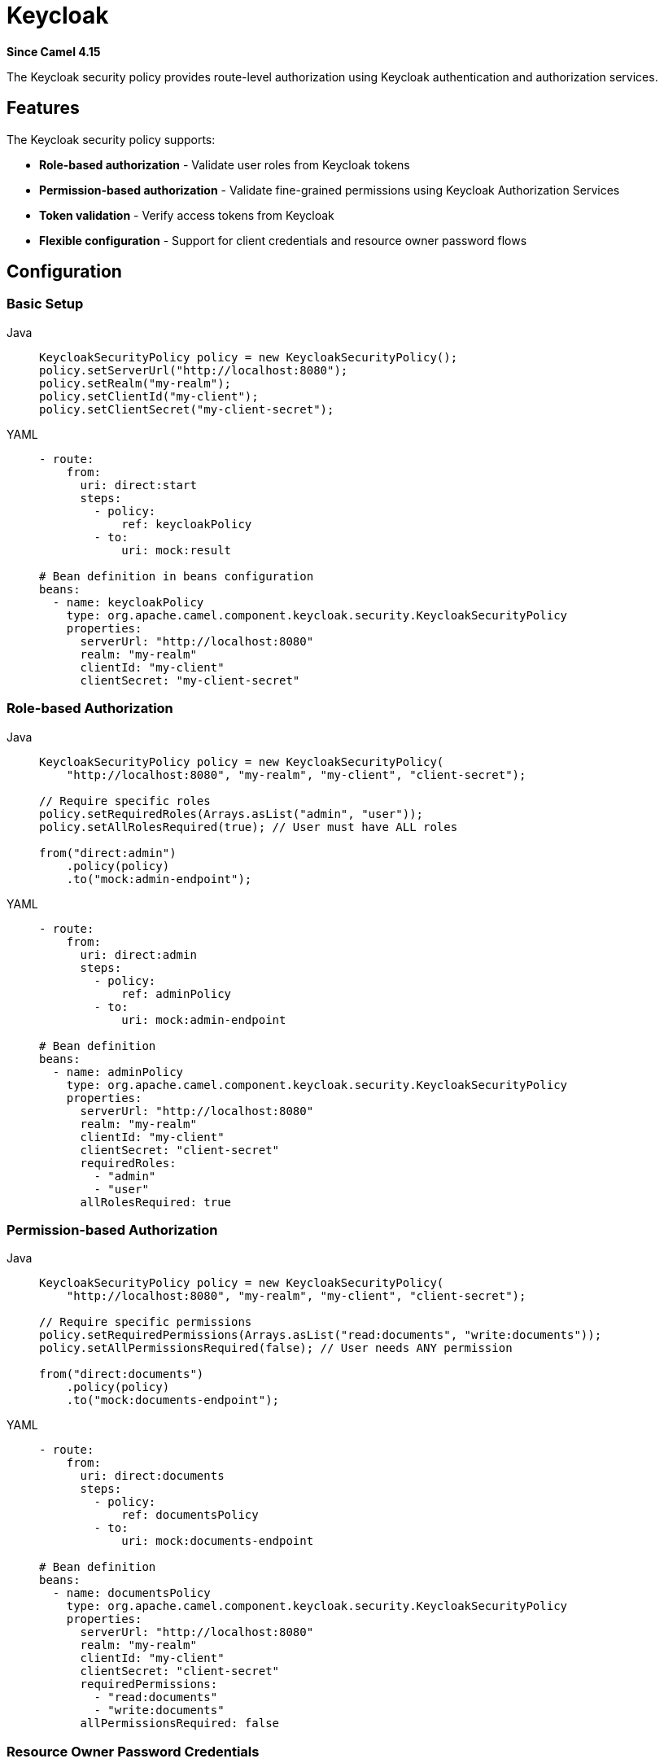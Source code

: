 = Keycloak Component
:doctitle: Keycloak
:shortname: keycloak
:artifactid: camel-keycloak
:description: Security using Keycloak
:since: 4.15
:supportlevel: Preview
:tabs-sync-option:

*Since Camel {since}*

The Keycloak security policy provides route-level authorization using Keycloak authentication and authorization services.

== Features

The Keycloak security policy supports:

* **Role-based authorization** - Validate user roles from Keycloak tokens
* **Permission-based authorization** - Validate fine-grained permissions using Keycloak Authorization Services
* **Token validation** - Verify access tokens from Keycloak
* **Flexible configuration** - Support for client credentials and resource owner password flows

== Configuration

=== Basic Setup

[tabs]
====
Java::
+
[source,java]
----
KeycloakSecurityPolicy policy = new KeycloakSecurityPolicy();
policy.setServerUrl("http://localhost:8080");
policy.setRealm("my-realm");
policy.setClientId("my-client");
policy.setClientSecret("my-client-secret");
----

YAML::
+
[source,yaml]
----
- route:
    from:
      uri: direct:start
      steps:
        - policy:
            ref: keycloakPolicy
        - to:
            uri: mock:result

# Bean definition in beans configuration
beans:
  - name: keycloakPolicy
    type: org.apache.camel.component.keycloak.security.KeycloakSecurityPolicy
    properties:
      serverUrl: "http://localhost:8080"
      realm: "my-realm"
      clientId: "my-client"
      clientSecret: "my-client-secret"
----
====

=== Role-based Authorization

[tabs]
====
Java::
+
[source,java]
----
KeycloakSecurityPolicy policy = new KeycloakSecurityPolicy(
    "http://localhost:8080", "my-realm", "my-client", "client-secret");

// Require specific roles
policy.setRequiredRoles(Arrays.asList("admin", "user"));
policy.setAllRolesRequired(true); // User must have ALL roles

from("direct:admin")
    .policy(policy)
    .to("mock:admin-endpoint");
----

YAML::
+
[source,yaml]
----
- route:
    from:
      uri: direct:admin
      steps:
        - policy:
            ref: adminPolicy
        - to:
            uri: mock:admin-endpoint

# Bean definition
beans:
  - name: adminPolicy
    type: org.apache.camel.component.keycloak.security.KeycloakSecurityPolicy
    properties:
      serverUrl: "http://localhost:8080"
      realm: "my-realm"
      clientId: "my-client"
      clientSecret: "client-secret"
      requiredRoles:
        - "admin"
        - "user"
      allRolesRequired: true
----
====

=== Permission-based Authorization

[tabs]
====
Java::
+
[source,java]
----
KeycloakSecurityPolicy policy = new KeycloakSecurityPolicy(
    "http://localhost:8080", "my-realm", "my-client", "client-secret");

// Require specific permissions
policy.setRequiredPermissions(Arrays.asList("read:documents", "write:documents"));
policy.setAllPermissionsRequired(false); // User needs ANY permission

from("direct:documents")
    .policy(policy)
    .to("mock:documents-endpoint");
----

YAML::
+
[source,yaml]
----
- route:
    from:
      uri: direct:documents
      steps:
        - policy:
            ref: documentsPolicy
        - to:
            uri: mock:documents-endpoint

# Bean definition
beans:
  - name: documentsPolicy
    type: org.apache.camel.component.keycloak.security.KeycloakSecurityPolicy
    properties:
      serverUrl: "http://localhost:8080"
      realm: "my-realm"
      clientId: "my-client"
      clientSecret: "client-secret"
      requiredPermissions:
        - "read:documents"
        - "write:documents"
      allPermissionsRequired: false
----
====

=== Resource Owner Password Credentials

[tabs]
====
Java::
+
[source,java]
----
KeycloakSecurityPolicy policy = new KeycloakSecurityPolicy(
    "http://localhost:8080", "my-realm", "my-client", "username", "password");

from("direct:user-flow")
    .policy(policy)
    .to("mock:result");
----

YAML::
+
[source,yaml]
----
- route:
    from:
      uri: direct:user-flow
      steps:
        - policy:
            ref: userFlowPolicy
        - to:
            uri: mock:result

# Bean definition
beans:
  - name: userFlowPolicy
    type: org.apache.camel.component.keycloak.security.KeycloakSecurityPolicy
    properties:
      serverUrl: "http://localhost:8080"
      realm: "my-realm"
      clientId: "my-client"
      username: "username"
      password: "password"
      useResourceOwnerPasswordCredentials: true
----
====

== Usage

=== Providing Access Tokens

The security policy expects access tokens to be provided in one of the following ways:

1. **Header**: `CamelKeycloakAccessToken`
2. **Authorization Header**: `Authorization: Bearer <token>`
3. **Exchange Property**: `CamelKeycloakAccessToken`

[source,java]
----
// Using header
template.sendBodyAndHeader("direct:protected", "message",
    KeycloakSecurityConstants.ACCESS_TOKEN_HEADER, accessToken);

// Using Authorization header
template.sendBodyAndHeader("direct:protected", "message",
    "Authorization", "Bearer " + accessToken);
----

=== Route Examples

[tabs]
====
Java::
+
[source,java]
----
from("direct:admin-only")
    .policy(adminPolicy)
    .transform().constant("Admin access granted")
    .to("mock:admin");

from("direct:user-or-admin")
    .policy(userPolicy)
    .transform().constant("User access granted")
    .to("mock:user");

from("rest:get:/api/documents")
    .policy(documentsPolicy)
    .to("direct:list-documents");
----

YAML::
+
[source,yaml]
----
- route:
    from:
      uri: direct:admin-only
      steps:
        - policy:
            ref: adminPolicy
        - transform:
            constant: "Admin access granted"
        - to:
            uri: mock:admin

- route:
    from:
      uri: direct:user-or-admin
      steps:
        - policy:
            ref: userPolicy
        - transform:
            constant: "User access granted"
        - to:
            uri: mock:user

- rest:
    get:
      - uri: /api/documents
        to: direct:list-documents
        route:
          policy:
            ref: documentsPolicy
----
====

== Configuration Options

[width="100%",cols="10%,10%,80%",options="header"]
|===
| Name | Default | Description

| serverUrl | | Keycloak server URL (e.g., http://localhost:8080)
| realm | | Keycloak realm name
| clientId | | Keycloak client ID
| clientSecret | | Keycloak client secret (for client credentials flow)
| username | | Username (for resource owner password flow)
| password | | Password (for resource owner password flow)
| requiredRoles | [] | List of required roles
| requiredPermissions | [] | List of required permissions
| allRolesRequired | true | Whether ALL roles are required (true) or ANY role (false)
| allPermissionsRequired | true | Whether ALL permissions are required (true) or ANY permission (false)
| useResourceOwnerPasswordCredentials | false | Whether to use resource owner password flow
|===

== Security Considerations

* Always use HTTPS in production environments
* Store client secrets securely (environment variables, secret management systems)
* Regularly rotate client secrets and user passwords
* Use the principle of least privilege when assigning roles and permissions
* Consider token expiration and refresh strategies

== Error Handling

The component throws `CamelAuthorizationException` when:

* Access token is missing or invalid
* User doesn't have required roles
* User doesn't have required permissions
* Keycloak server is unreachable
* Token verification fails

[tabs]
====
Java::
+
[source,java]
----
onException(CamelAuthorizationException.class)
    .handled(true)
    .setHeader(Exchange.HTTP_RESPONSE_CODE, constant(403))
    .transform().constant("Access denied");
----

YAML::
+
[source,yaml]
----
- onException:
    exception:
      - "org.apache.camel.CamelAuthorizationException"
    handled: true
    steps:
      - setHeader:
          name: "CamelHttpResponseCode"
          constant: 403
      - transform:
          constant: "Access denied"
----
====

== Examples

=== Basic Role-based Authorization

[tabs]
====
Java::
+
[source,java]
----
// Create Keycloak security policy
KeycloakSecurityPolicy keycloakPolicy = new KeycloakSecurityPolicy();
keycloakPolicy.setServerUrl("http://localhost:8080");
keycloakPolicy.setRealm("my-company");
keycloakPolicy.setClientId("my-service");
keycloakPolicy.setClientSecret("client-secret-value");

// Require admin role
keycloakPolicy.setRequiredRoles(Arrays.asList("admin"));

// Apply to route
from("direct:admin-endpoint")
    .policy(keycloakPolicy)
    .transform().constant("Admin access granted")
    .to("mock:admin-result");
----

YAML::
+
[source,yaml]
----
- route:
    from:
      uri: direct:admin-endpoint
      steps:
        - policy:
            ref: keycloakPolicy
        - transform:
            constant: "Admin access granted"
        - to:
            uri: mock:admin-result

# Bean definition
beans:
  - name: keycloakPolicy
    type: org.apache.camel.component.keycloak.security.KeycloakSecurityPolicy
    properties:
      serverUrl: "http://localhost:8080"
      realm: "my-company"
      clientId: "my-service"
      clientSecret: "client-secret-value"
      requiredRoles:
        - "admin"
----
====

=== Multiple Role Authorization

[tabs]
====
Java::
+
[source,java]
----
// Require either admin OR user role
KeycloakSecurityPolicy userPolicy = new KeycloakSecurityPolicy(
    "http://localhost:8080", "my-company", "my-service", "client-secret");
userPolicy.setRequiredRoles(Arrays.asList("admin", "user"));
userPolicy.setAllRolesRequired(false); // ANY role (OR logic)

from("direct:user-endpoint")
    .policy(userPolicy)
    .to("bean:userService?method=processUser");
----

YAML::
+
[source,yaml]
----
- route:
    from:
      uri: direct:user-endpoint
      steps:
        - policy:
            ref: userPolicy
        - to:
            uri: bean:userService?method=processUser

# Bean definition
beans:
  - name: userPolicy
    type: org.apache.camel.component.keycloak.security.KeycloakSecurityPolicy
    properties:
      serverUrl: "http://localhost:8080"
      realm: "my-company"
      clientId: "my-service"
      clientSecret: "client-secret"
      requiredRoles:
        - "admin"
        - "user"
      allRolesRequired: false
----
====

=== REST API with Keycloak Protection

[tabs]
====
Java::
+
[source,java]
----
// Configure different policies for different endpoints
KeycloakSecurityPolicy readPolicy = new KeycloakSecurityPolicy(
    "{{keycloak.server-url}}", "{{keycloak.realm}}",
    "{{keycloak.client-id}}", "{{keycloak.client-secret}}");
readPolicy.setRequiredRoles(Arrays.asList("reader", "writer", "admin"));
readPolicy.setAllRolesRequired(false);

KeycloakSecurityPolicy writePolicy = new KeycloakSecurityPolicy(
    "{{keycloak.server-url}}", "{{keycloak.realm}}",
    "{{keycloak.client-id}}", "{{keycloak.client-secret}}");
writePolicy.setRequiredRoles(Arrays.asList("writer", "admin"));
writePolicy.setAllRolesRequired(false);

KeycloakSecurityPolicy adminPolicy = new KeycloakSecurityPolicy(
    "{{keycloak.server-url}}", "{{keycloak.realm}}",
    "{{keycloak.client-id}}", "{{keycloak.client-secret}}");
adminPolicy.setRequiredRoles(Arrays.asList("admin"));

// Configure REST endpoints
rest("/api")
    .get("/documents")
        .route()
        .policy(readPolicy)
        .to("bean:documentService?method=listDocuments")
        .endRest()
    .post("/documents")
        .route()
        .policy(writePolicy)
        .to("bean:documentService?method=createDocument")
        .endRest()
    .delete("/documents/{id}")
        .route()
        .policy(adminPolicy)
        .to("bean:documentService?method=deleteDocument")
        .endRest();
----

YAML::
+
[source,yaml]
----
- rest:
    path: "/api"
    get:
      - uri: "/documents"
        to: bean:documentService?method=listDocuments
        route:
          policy:
            ref: readPolicy
    post:
      - uri: "/documents"
        to: bean:documentService?method=createDocument
        route:
          policy:
            ref: writePolicy
    delete:
      - uri: "/documents/{id}"
        to: bean:documentService?method=deleteDocument
        route:
          policy:
            ref: adminPolicy

# Bean definitions for policies
beans:
  - name: readPolicy
    type: org.apache.camel.component.keycloak.security.KeycloakSecurityPolicy
    properties:
      serverUrl: "{{keycloak.server-url}}"
      realm: "{{keycloak.realm}}"
      clientId: "{{keycloak.client-id}}"
      clientSecret: "{{keycloak.client-secret}}"
      requiredRoles:
        - "reader"
        - "writer"
        - "admin"
      allRolesRequired: false

  - name: writePolicy
    type: org.apache.camel.component.keycloak.security.KeycloakSecurityPolicy
    properties:
      serverUrl: "{{keycloak.server-url}}"
      realm: "{{keycloak.realm}}"
      clientId: "{{keycloak.client-id}}"
      clientSecret: "{{keycloak.client-secret}}"
      requiredRoles:
        - "writer"
        - "admin"
      allRolesRequired: false

  - name: adminPolicy
    type: org.apache.camel.component.keycloak.security.KeycloakSecurityPolicy
    properties:
      serverUrl: "{{keycloak.server-url}}"
      realm: "{{keycloak.realm}}"
      clientId: "{{keycloak.client-id}}"
      clientSecret: "{{keycloak.client-secret}}"
      requiredRoles:
        - "admin"
----
====

=== Sending Requests with Tokens

[source,java]
----
// In your client code, include the access token
String accessToken = "eyJhbGciOiJSUzI1NiIsInR5cC..."; // From Keycloak

// Option 1: Using custom header
template.sendBodyAndHeader("direct:protected-endpoint",
    requestBody,
    KeycloakSecurityConstants.ACCESS_TOKEN_HEADER,
    accessToken);

// Option 2: Using Authorization header (standard)
template.sendBodyAndHeader("direct:protected-endpoint",
    requestBody,
    "Authorization",
    "Bearer " + accessToken);

// Option 3: Using exchange property
Exchange exchange = ExchangeBuilder.anExchange(camelContext)
    .withBody(requestBody)
    .withProperty(KeycloakSecurityConstants.ACCESS_TOKEN_PROPERTY, accessToken)
    .build();
template.send("direct:protected-endpoint", exchange);
----

=== Advanced Error Handling

[tabs]
====
Java::
+
[source,java]
----
// Global error handler for authorization failures
onException(CamelAuthorizationException.class)
    .handled(true)
    .setHeader(Exchange.HTTP_RESPONSE_CODE, constant(403))
    .setHeader("Content-Type", constant("application/json"))
    .transform().constant("{\"error\": \"Access denied\", \"message\": \"Insufficient privileges\"}")
    .log("Authorization failed: ${exception.message}");

// Route-specific error handling
from("rest:post:/secure-data")
    .doTry()
        .policy(keycloakPolicy)
        .to("bean:dataProcessor")
    .doCatch(CamelAuthorizationException.class)
        .setHeader(Exchange.HTTP_RESPONSE_CODE, constant(403))
        .transform().constant("Access denied")
    .end();
----

YAML::
+
[source,yaml]
----
# Global error handler
- onException:
    exception:
      - "org.apache.camel.CamelAuthorizationException"
    handled: true
    steps:
      - setHeader:
          name: "CamelHttpResponseCode"
          constant: 403
      - setHeader:
          name: "Content-Type"
          constant: "application/json"
      - transform:
          constant: '{"error": "Access denied", "message": "Insufficient privileges"}'
      - log: "Authorization failed: ${exception.message}"

# Route-specific error handling
- route:
    from:
      uri: rest:post:/secure-data
      steps:
        - doTry:
            steps:
              - policy:
                  ref: keycloakPolicy
              - to:
                  uri: bean:dataProcessor
            doCatch:
              - exception:
                  - "org.apache.camel.CamelAuthorizationException"
                steps:
                  - setHeader:
                      name: "CamelHttpResponseCode"
                      constant: 403
                  - transform:
                      constant: "Access denied"
----
====

=== Configuration Properties

[tabs]
====
Properties::
+
[source,properties]
----
# application.properties
keycloak.server-url=http://localhost:8080
keycloak.realm=my-company
keycloak.client-id=my-service
keycloak.client-secret=your-client-secret
----

=== Spring Configuration

[source,java]
----
@Configuration
public class SecurityConfiguration {

    @Value("${keycloak.server-url}")
    private String serverUrl;

    @Value("${keycloak.realm}")
    private String realm;

    @Value("${keycloak.client-id}")
    private String clientId;

    @Value("${keycloak.client-secret}")
    private String clientSecret;

    @Bean
    public KeycloakSecurityPolicy adminPolicy() {
        KeycloakSecurityPolicy policy = new KeycloakSecurityPolicy(
            serverUrl, realm, clientId, clientSecret);
        policy.setRequiredRoles(Arrays.asList("admin"));
        return policy;
    }

    @Bean
    public KeycloakSecurityPolicy userPolicy() {
        KeycloakSecurityPolicy policy = new KeycloakSecurityPolicy(
            serverUrl, realm, clientId, clientSecret);
        policy.setRequiredRoles(Arrays.asList("user", "admin"));
        policy.setAllRolesRequired(false);
        return policy;
    }
}
----

=== Complete Route Configuration

[tabs]
====
Java::
+
[source,java]
----
public class KeycloakSecurityRoutes extends RouteBuilder {

    @Override
    public void configure() throws Exception {

        // Admin policy - requires admin role
        KeycloakSecurityPolicy adminPolicy = new KeycloakSecurityPolicy(
            "{{keycloak.server-url}}", "{{keycloak.realm}}",
            "{{keycloak.client-id}}", "{{keycloak.client-secret}}");
        adminPolicy.setRequiredRoles(Arrays.asList("admin"));

        // User policy - requires user or admin role
        KeycloakSecurityPolicy userPolicy = new KeycloakSecurityPolicy(
            "{{keycloak.server-url}}", "{{keycloak.realm}}",
            "{{keycloak.client-id}}", "{{keycloak.client-secret}}");
        userPolicy.setRequiredRoles(Arrays.asList("user", "admin"));
        userPolicy.setAllRolesRequired(false); // ANY role

        // Error handling
        onException(CamelAuthorizationException.class)
            .handled(true)
            .setHeader(Exchange.HTTP_RESPONSE_CODE, constant(403))
            .transform().constant("Forbidden");

        // Routes
        from("rest:get:/admin/users")
            .policy(adminPolicy)
            .to("bean:userService?method=getAllUsers");

        from("rest:get:/profile")
            .policy(userPolicy)
            .to("bean:userService?method=getCurrentUser");
    }
}
----

YAML::
+
[source,yaml]
----
# Complete route configuration with Keycloak security
- onException:
    exception:
      - "org.apache.camel.CamelAuthorizationException"
    handled: true
    steps:
      - setHeader:
          name: "CamelHttpResponseCode"
          constant: 403
      - transform:
          constant: "Forbidden"

- route:
    from:
      uri: rest:get:/admin/users
      steps:
        - policy:
            ref: adminPolicy
        - to:
            uri: bean:userService?method=getAllUsers

- route:
    from:
      uri: rest:get:/profile
      steps:
        - policy:
            ref: userPolicy
        - to:
            uri: bean:userService?method=getCurrentUser

# Security policy beans
beans:
  - name: adminPolicy
    type: org.apache.camel.component.keycloak.security.KeycloakSecurityPolicy
    properties:
      serverUrl: "{{keycloak.server-url}}"
      realm: "{{keycloak.realm}}"
      clientId: "{{keycloak.client-id}}"
      clientSecret: "{{keycloak.client-secret}}"
      requiredRoles:
        - "admin"

  - name: userPolicy
    type: org.apache.camel.component.keycloak.security.KeycloakSecurityPolicy
    properties:
      serverUrl: "{{keycloak.server-url}}"
      realm: "{{keycloak.realm}}"
      clientId: "{{keycloak.client-id}}"
      clientSecret: "{{keycloak.client-secret}}"
      requiredRoles:
        - "user"
        - "admin"
      allRolesRequired: false
----

== Running Integration Tests

The component includes integration tests that require a running Keycloak instance. These tests are disabled by default and only run when specific system properties are provided.

=== Starting Keycloak with Docker

==== 1. Start Keycloak Container

[source,bash]
----
# Start Keycloak in development mode
docker run -p 8080:8080 -e KEYCLOAK_ADMIN=admin -e KEYCLOAK_ADMIN_PASSWORD=admin \
  quay.io/keycloak/keycloak:latest start-dev
----

==== 2. Access Keycloak Admin Console

Open your browser to http://localhost:8080/admin and login with:
- Username: `admin`
- Password: `admin`

=== Keycloak Configuration for Integration Tests

==== 3. Create Test Realm

1. In the Keycloak Admin Console, click **"Add realm"**
2. Set realm name to: `test-realm`
3. Click **"Create"**

==== 4. Create Test Client

1. In the `test-realm`, go to **Clients** → **"Create client"**
2. Set the following:
   - Client type: `OpenID Connect`
   - Client ID: `test-client`
   - Next → Client authentication: `ON`
   - Authorization: `ON` (optional, for advanced features)
   - Next → Valid redirect URIs: `*`
   - Click **"Save"**
3. Go to **Credentials** tab and copy the **Client Secret**

==== 5. Create Test Roles

1. Go to **Realm roles** → **"Create role"**
2. Create the following roles:
   - `admin-role`
   - `user`
   - `reader`

==== 6. Create Test Users

Create three test users with the following configuration:

**User 1: myuser**
1. Go to **Users** → **"Add user"**
2. Set:
   - Username: `myuser`
   - Email: `myuser@test.com`
   - First name: `My`
   - Last name: `User`
   - Click **"Create"**
3. Go to **Credentials** tab → **"Set password"**
   - Password: `pippo123`
   - Temporary: `OFF`
4. Go to **Role mapping** tab → **"Assign role"**
   - Assign role: `admin-role`

**User 2: test-user**
1. Create user with:
   - Username: `test-user`
   - Password: `user123` (temporary: OFF)
   - Assign role: `user`

**User 3: reader-user**
1. Create user with:
   - Username: `reader-user`
   - Password: `reader123` (temporary: OFF)
   - Assign role: `reader`

=== Running the Integration Tests

==== 7. Execute Tests with Maven

[source,bash]
----
# Run integration tests with required properties
mvn test -Dtest=KeycloakSecurityIT \
  -Dkeycloak.server.url=http://localhost:8080 \
  -Dkeycloak.realm=test-realm \
  -Dkeycloak.client.id=test-client \
  -Dkeycloak.client.secret=YOUR_CLIENT_SECRET
----

Replace `YOUR_CLIENT_SECRET` with the actual client secret from step 4.

==== 8. Alternative: Set Environment Variables

[source,bash]
----
export KEYCLOAK_SERVER_URL=http://localhost:8080
export KEYCLOAK_REALM=test-realm
export KEYCLOAK_CLIENT_ID=test-client
export KEYCLOAK_CLIENT_SECRET=YOUR_CLIENT_SECRET

# Run tests
mvn test -Dtest=KeycloakSecurityIT \
  -Dkeycloak.server.url=$KEYCLOAK_SERVER_URL \
  -Dkeycloak.realm=$KEYCLOAK_REALM \
  -Dkeycloak.client.id=$KEYCLOAK_CLIENT_ID \
  -Dkeycloak.client.secret=$KEYCLOAK_CLIENT_SECRET
----

=== Troubleshooting

**Tests are skipped**: Verify all four required properties are provided and Keycloak is running on the specified URL.

**401 Unauthorized**: Check that:
- Users exist with correct passwords
- Users have the required roles assigned
- Client credentials are correct

**Connection refused**: Ensure Keycloak is running and accessible at the specified URL.

**Token validation errors**: Verify the realm name and client configuration match exactly.
